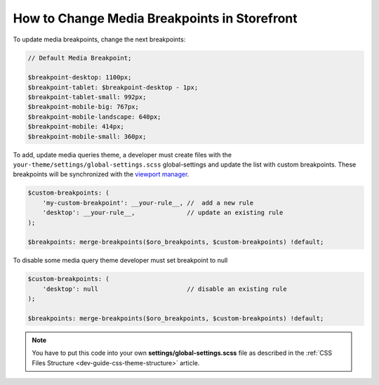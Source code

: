 .. _dev-cookbook-front-ui-css-media-breakpoints:

How to Change Media Breakpoints in Storefront
=============================================

To update media breakpoints, change the next breakpoints:

.. code:: scss

    // Default Media Breakpoint;

    $breakpoint-desktop: 1100px;
    $breakpoint-tablet: $breakpoint-desktop - 1px;
    $breakpoint-tablet-small: 992px;
    $breakpoint-mobile-big: 767px;
    $breakpoint-mobile-landscape: 640px;
    $breakpoint-mobile: 414px;
    $breakpoint-mobile-small: 360px;

To add, update media queries theme, a developer must create files with the ``your-theme/settings/global-settings.scss`` global-settings and update the list with custom breakpoints.
These breakpoints will be synchronized with the `viewport manager <https://github.com/oroinc/platform/blob/master/src/Oro/Bundle/UIBundle/Resources/doc/reference/client-side/viewport-manager.md>`__.

.. code:: scss

    $custom-breakpoints: (
        'my-custom-breakpoint': __your-rule__, //  add a new rule
        'desktop': __your-rule__,              // update an existing rule
    );

    $breakpoints: merge-breakpoints($oro_breakpoints, $custom-breakpoints) !default;

To disable some media query theme developer must set breakpoint to null

.. code:: scss

    $custom-breakpoints: (
        'desktop': null                        // disable an existing rule
    );

    $breakpoints: merge-breakpoints($oro_breakpoints, $custom-breakpoints) !default;

.. note:: You have to put this code into your own **settings/global-settings.scss** file as described in
    the :ref:`CSS Files Structure <dev-guide-css-theme-structure>` article.
